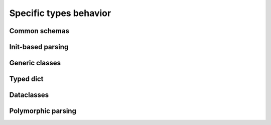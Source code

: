 ***************************
Specific types behavior
***************************

Common schemas
==================

Init-based parsing
========================

Generic classes
========================

Typed dict
=============

Dataclasses
===============

Polymorphic parsing
========================
